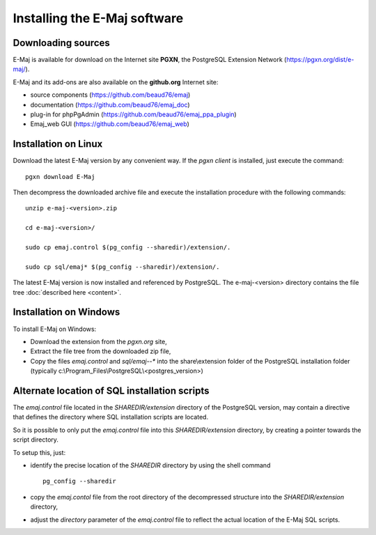 Installing the E-Maj software
=============================

Downloading sources
*******************

E-Maj is available for download on the Internet site **PGXN**, the PostgreSQL Extension Network (https://pgxn.org/dist/e-maj/).

E-Maj and its add-ons are also available on the **github.org** Internet site:

* source components (https://github.com/beaud76/emaj)
* documentation (https://github.com/beaud76/emaj_doc)
* plug-in for phpPgAdmin (https://github.com/beaud76/emaj_ppa_plugin)
* Emaj_web GUI (https://github.com/beaud76/emaj_web)


Installation on Linux
*********************

Download the latest E-Maj version by any convenient way. If the *pgxn client* is installed, just execute the command::

	pgxn download E-Maj

Then decompress the downloaded archive file and execute the installation procedure with the following commands::

	unzip e-maj-<version>.zip

	cd e-maj-<version>/

	sudo cp emaj.control $(pg_config --sharedir)/extension/.

	sudo cp sql/emaj* $(pg_config --sharedir)/extension/.

The latest E-Maj version is now installed and referenced by PostgreSQL. The e-maj-<version> directory contains the file tree :doc:`described here <content>`.


Installation on Windows
***********************

To install E-Maj on Windows:

* Download the extension from the *pgxn.org* site,
* Extract the file tree from the downloaded zip file,
* Copy the files *emaj.control* and *sql/emaj--** into the share\\extension folder of the PostgreSQL installation folder (typically c:\\Program_Files\\PostgreSQL\\<postgres_version>)

Alternate location of SQL installation scripts
**********************************************

The *emaj.control* file located in the *SHAREDIR/extension* directory of the PostgreSQL version, may contain a directive that defines the directory where SQL installation scripts are located.

So it is possible to only put the *emaj.control* file into this *SHAREDIR/extension* directory, by creating a pointer towards the script directory.

To setup this, just:

* identify the precise location of the *SHAREDIR* directory by using the shell command ::

   pg_config --sharedir

* copy the *emaj.contol* file from the root directory of the decompressed structure into the *SHAREDIR/extension* directory,
* adjust the *directory* parameter of the *emaj.control* file to reflect the actual location of the E-Maj SQL scripts.

